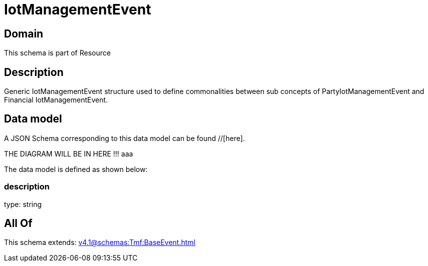 = IotManagementEvent

[#domain]
== Domain

This schema is part of Resource

[#description]
== Description
Generic IotManagementEvent structure used to define commonalities between sub concepts of PartyIotManagementEvent and Financial IotManagementEvent.


[#data_model]
== Data model

A JSON Schema corresponding to this data model can be found //[here].

THE DIAGRAM WILL BE IN HERE !!!
aaa

The data model is defined as shown below:


=== description
type: string


[#all_of]
== All Of

This schema extends: xref:v4.1@schemas:Tmf:BaseEvent.adoc[]
